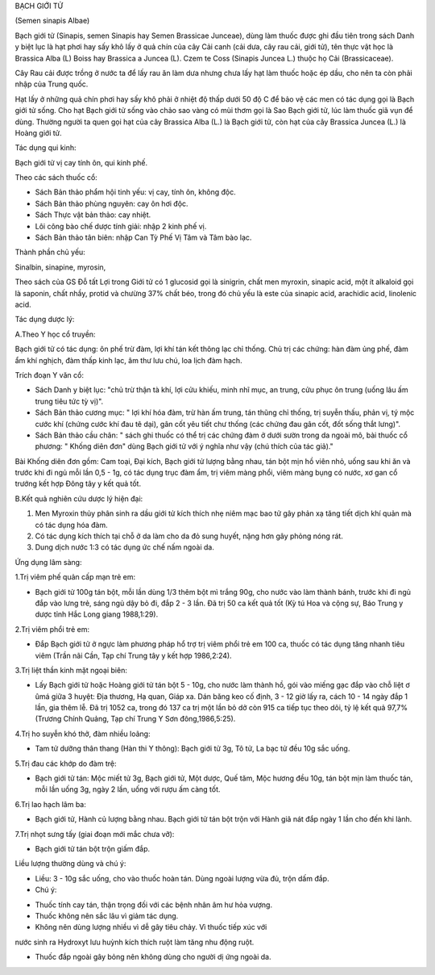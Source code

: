 

BẠCH GIỚI TỬ

(Semen sinapis Albae)

Bạch giới tử (Sinapis, semen Sinapis hay Semen Brassicae Junceae), dùng
làm thuốc được ghi đầu tiên trong sách Danh y biệt lục là hạt phơi hay
sấy khô lấy ở quả chín của cây Cải canh (cải dưa, cây rau cải, giới tử),
tên thực vật học là Brassica Alba (L) Boiss hay Brassica a Juncea (L).
Czem te Coss (Sinapis Juncea L.) thuộc họ Cải (Brassicaceae).

Cây Rau cải được trồng ở nước ta để lấy rau ăn làm dưa nhưng chưa lấy
hạt làm thuốc hoặc ép dầu, cho nên ta còn phải nhập của Trung quốc.

Hạt lấy ở những quả chín phơi hay sấy khô phải ở nhiệt độ thấp dưới 50
độ C để bảo vệ các men có tác dụng gọi là Bạch giới tử sống. Cho hạt
Bạch giới tử sống vào chảo sao vàng có mùi thơm gọi là Sao Bạch giới tử,
lúc làm thuốc giã vụn để dùng. Thường người ta quen gọi hạt của cây
Brassica Alba (L.) là Bạch giới tử, còn hạt của cây Brassica Juncea (L.)
là Hoàng giới tử.

Tác dụng qui kinh:

Bạch giới tử vị cay tính ôn, qui kinh phế.

Theo các sách thuốc cổ:

-  Sách Bản thảo phẩm hội tinh yếu: vị cay, tính ôn, không độc.
-  Sách Bản thảo phùng nguyên: cay ôn hơi độc.
-  Sách Thực vật bản thảo: cay nhiệt.
-  Lôi công bào chế dược tính giải: nhập 2 kinh phế vị.
-  Sách Bản thảo tân biên: nhập Can Tỳ Phế Vị Tâm và Tâm bào lạc.

Thành phần chủ yếu:

Sinalbin, sinapine, myrosin,

Theo sách của GS Đỗ tất Lợi trong Giới tử có 1 glucosid gọi là sinigrin,
chất men myroxin, sinapic acid, một ít alkaloid gọi là saponin, chất
nhầy, protid và chưừng 37% chất béo, trong đó chủ yếu là este của
sinapic acid, arachidic acid, linolenic acid.

Tác dụng dược lý:

A.Theo Y học cổ truyền:

Bạch giới tử có tác dụng: ôn phế trừ đàm, lợi khí tán kết thông lạc chỉ
thống. Chủ trị các chứng: hàn đàm ủng phế, đàm ẩm khí nghịch, đàm thấp
kinh lạc, âm thư lưu chú, loa lịch đàm hạch.

Trích đoạn Y văn cổ:

-  Sách Danh y biệt lục: "chủ trừ thận tà khí, lợi cửu khiếu, minh nhĩ
   mục, an trung, cửu phục ôn trung (uống lâu ấm trung tiêu tức tỳ vị)".
-  Sách Bản thảo cương mục: " lợi khí hóa đàm, trừ hàn ấm trung, tán
   thũng chỉ thống, trị suyễn thấu, phản vị, tý mộc cước khí (chứng cước
   khí đau tê dại), gân cốt yêu tiết chư thống (các chứng đau gân cốt,
   đốt sống thắt lưng)".
-  Sách Bản thảo cầu chân: " sách ghi thuốc có thể trị các chứng đàm ở
   dưới sườn trong da ngoài mô, bài thuốc cổ phương: " Khống diên đơn"
   dùng Bạch giới tử với ý nghĩa như vậy (chú thích của tác giả)."

Bài Khống diên đơn gồm: Cam toại, Đại kích, Bạch giới tử lượng bằng
nhau, tán bột mịn hồ viên nhỏ, uống sau khi ăn và trước khi đi ngủ mỗi
lần 0,5 - 1g, có tác dụng trục đàm ẩm, trị viêm màng phổi, viêm màng
bụng có nước, xơ gan cổ trướng kết hợp Đông tây y kết quả tốt.

B.Kết quả nghiên cứu dược lý hiện đại:

#. Men Myroxin thủy phân sinh ra dầu giới tử kích thích nhẹ niêm mạc bao
   tử gây phản xạ tăng tiết dịch khí quản mà có tác dụng hóa đàm.
#. Có tác dụng kích thích tại chỗ ở da làm cho da đỏ sung huyết, nặng
   hơn gây phỏng nóng rát.
#. Dung dịch nước 1:3 có tác dụng ức chế nấm ngoài da.

Ứng dụng lâm sàng:

1.Trị viêm phế quản cấp mạn trẻ em:

-  Bạch giới tử 100g tán bột, mỗi lần dùng 1/3 thêm bột mì trắng 90g,
   cho nước vào làm thành bánh, trước khi đi ngủ đắp vào lưng trẻ, sáng
   ngủ dậy bỏ đi, đắp 2 - 3 lần. Đã trị 50 ca kết quả tốt (Kỳ tú Hoa và
   cộng sự, Báo Trung y dược tỉnh Hắc Long giang 1988,1:29).

2.Trị viêm phổi trẻ em:

-  Đắp Bạch giới tử ở ngực làm phương pháp hổ trợ trị viêm phổi trẻ em
   100 ca, thuốc có tác dụng tăng nhanh tiêu viêm (Trần nãi Cần, Tạp chí
   Trung tây y kết hợp 1986,2:24).

3.Trị liệt thần kinh mặt ngoại biên:

-  Lấy Bạch giới tử hoặc Hoàng giới tử tán bột 5 - 10g, cho nước làm
   thành hồ, gói vào miếng gạc đắp vào chỗ liệt ơ ûmá giữa 3 huyệt: Địa
   thương, Hạ quan, Giáp xa. Dán băng keo cố định, 3 - 12 giờ lấy ra,
   cách 10 - 14 ngày đắp 1 lần, gia thêm lễ. Đã trị 1052 ca, trong đó
   137 ca trị một lần bỏ dở còn 915 ca tiếp tục theo dõi, tỷ lệ kết quả
   97,7% (Trương Chính Quảng, Tạp chí Trung Y Sơn đông,1986,5:25).

4.Trị ho suyễn khó thở, đàm nhiều loãng:

-  Tam tử dưỡng thân thang (Hàn thi Y thông): Bạch giới tử 3g, Tô tử, La
   bạc tử đều 10g sắc uống.

5.Trị đau các khớp do đàm trệ:

-  Bạch giới tử tán: Mộc miết tử 3g, Bạch giới tử, Một dược, Quế tăm,
   Mộc hương đều 10g, tán bột mịn làm thuốc tán, mỗi lần uống 3g, ngày 2
   lần, uống với rượu ấm càng tốt.

6.Trị lao hạch lâm ba:

-  Bạch giới tử, Hành củ lượng bằng nhau. Bạch giới tử tán bột trộn với
   Hành giã nát đắp ngày 1 lần cho đến khi lành.

7.Trị nhọt sưng tấy (giai đoạn mới mắc chưa vỡ):

-  Bạch giới tử tán bột trộn giấm đắp.

Liều lượng thường dùng và chú ý:

-  Liều: 3 - 10g sắc uống, cho vào thuốc hoàn tán. Dùng ngoài lượng vừa
   đủ, trộn dấm đắp.
-  Chú ý:

+ Thuốc tính cay tán, thận trọng đối với các bệnh nhân âm hư hỏa vượng.

+ Thuốc không nên sắc lâu vì giảm tác dụng.

+ Không nên dùng lượng nhiều vì dễ gây tiêu chảy. Vì thuốc tiếp xúc với
nước sinh ra Hydroxyt lưu huỳnh kích thích ruột làm tăng nhu động ruột.

+ Thuốc đắp ngoài gây bỏng nên không dùng cho người dị ứng ngoài da.

 
